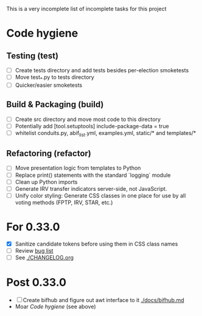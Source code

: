 This is a very incomplete list of incomplete tasks for this project 
* Code hygiene
** Testing (test)
   - [ ] Create tests directory and add tests besides per-election smoketests
   - [ ] Move test_*.py to tests directory
   - [ ] Quicker/easier smoketests
** Build & Packaging (build)
   - [ ] Create src directory and move most code to this directory
   - [ ] Potentially add [tool.setuptools] include-package-data = true
   - [ ] whitelist conduits.py, abif_list.yml, examples.yml, static/* and templates/*
** Refactoring (refactor)
   - [ ] Move presentation logic from templates to Python
   - [ ] Replace print() statements with the standard `logging` module
   - [ ] Clean up Python imports
   - [ ] Generate IRV transfer indicators server-side, not JavaScript.
   - [ ] Unify color styling: Generate CSS classes in one place for use by all voting methods (FPTP, IRV, STAR, etc.)
* For 0.33.0
  - [X] Sanitize candidate tokens before using them in CSS class names
  - [ ] Review [[https://github.com/electorama/awt/issues][bug list]]
  - [ ] See [[./CHANGELOG.org]]
* Post 0.33.0
  - [ ] Create bifhub and figure out awt interface to it [[./docs/bifhub.md]]
  - Moar [[Code hygiene]] (see above)
